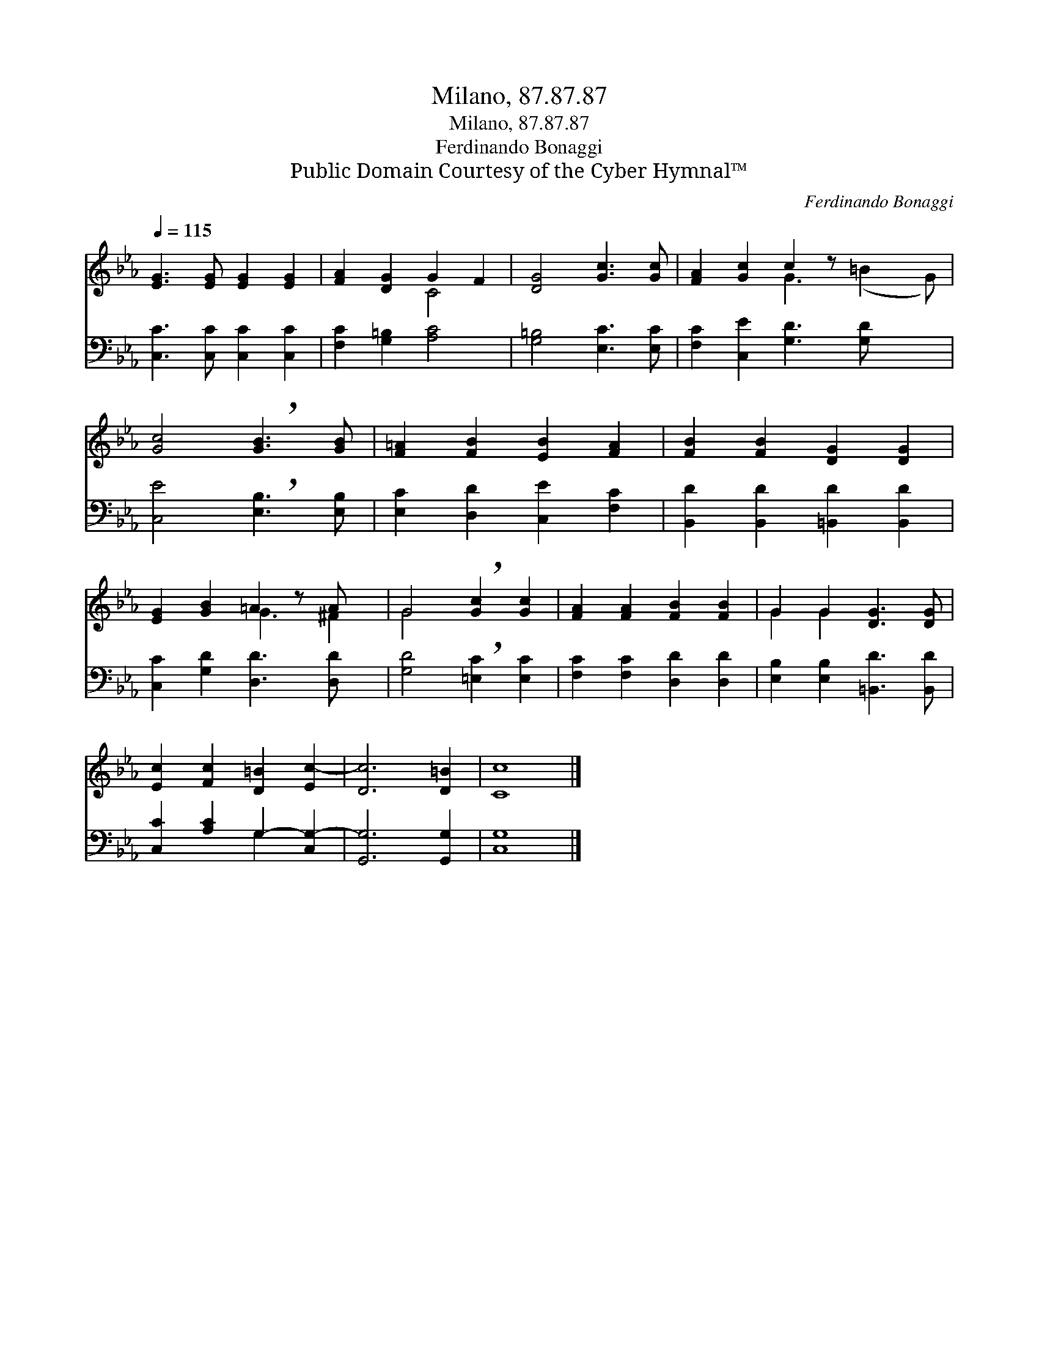 X:1
T:Milano, 87.87.87
T:Milano, 87.87.87
T:Ferdinando Bonaggi
T:Public Domain Courtesy of the Cyber Hymnal™
C:Ferdinando Bonaggi
Z:Public Domain
Z:Courtesy of the Cyber Hymnal™
%%score ( 1 2 ) ( 3 4 )
L:1/8
Q:1/4=115
M:none
K:Eb
V:1 treble 
V:2 treble 
V:3 bass 
V:4 bass 
V:1
 [EG]3 [EG] [EG]2 [EG]2 | [FA]2 [DG]2 G2 F2 | [DG]4 [Gc]3 [Gc] | [FA]2 [Gc]2 c2 z x3 | %4
 [Gc]4 !breath![GB]3 [GB] | [F=A]2 [FB]2 [EB]2 [FA]2 | [FB]2 [FB]2 [DG]2 [DG]2 | %7
 [EG]2 [GB]2 =A2 z A x | G4 !breath![Gc]2 [Gc]2 | [FA]2 [FA]2 [FB]2 [FB]2 | G2 G2 [DG]3 [DG] | %11
 [Ec]2 [Fc]2 [D=B]2 [Ec-]2 | [Dc]6 [D=B]2 | [Cc]8 |] %14
V:2
 x8 | x4 C4 | x8 | x4 G3 (=B2 G) | x8 | x8 | x8 | x4 G3 ^F2 | G4 x4 | x8 | G2 G2 x4 | x8 | x8 | %13
 x8 |] %14
V:3
 [C,C]3 [C,C] [C,C]2 [C,C]2 | [F,C]2 [G,=B,]2 [A,C]4 | [G,=B,]4 [E,C]3 [E,C] | %3
 [F,C]2 [C,E]2 [G,D]3 [G,D] x2 | [C,E]4 !breath![E,B,]3 [E,B,] | [E,C]2 [D,D]2 [C,E]2 [F,C]2 | %6
 [B,,D]2 [B,,D]2 [=B,,D]2 [B,,D]2 | [C,C]2 [G,D]2 [D,D]3 [D,D] x | [G,D]4 !breath![=E,C]2 [E,C]2 | %9
 [F,C]2 [F,C]2 [D,D]2 [D,D]2 | [E,B,]2 [E,B,]2 [=B,,D]3 [B,,D] | [C,C]2 [A,C]2 G,2- [C,G,-]2 | %12
 [G,,G,]6 [G,,G,]2 | [C,G,]8 |] %14
V:4
 x8 | x8 | x8 | x10 | x8 | x8 | x8 | x9 | x8 | x8 | x8 | x4 G,2 x2 | x8 | x8 |] %14


